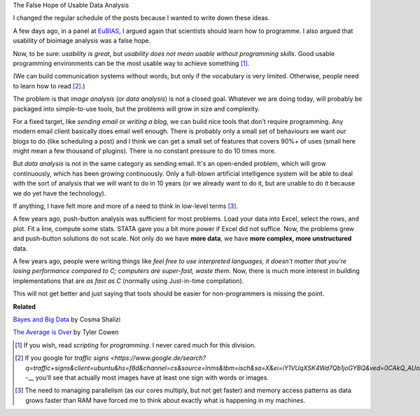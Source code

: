 The False Hope of Usable Data Analysis

I changed the regular schedule of the posts because I wanted to write down
these ideas.

A few days ago, in a panel at `EuBIAS <http://eubias2013.irbbarcelona.org/>`__,
I argued again that scientists should learn how to programme. I also argued
that usability of bioimage analysis was a false hope.

Now, to be sure: *usability is great*, but *usability does not mean usable
without programming skills*. Good usable programming environments can be the
most usable way to achieve something [#]_.

.. image:: road_signs.png

(We can build communication systems without words, but only if the vocabulary
is very limited. Otherwise, people need to learn how to read [#]_.)

The problem is that *image analysis* (or *data analysis*) is not a closed goal.
Whatever we are doing today, will probably be packaged into simple-to-use
tools, but the problems will grow in size and complexity.

For a fixed target, like *sending email* or *writing a blog*, we can build nice
tools that don't require programming. Any modern email client basically does
email well enough. There is probably only a small set of behaviours we want our
blogs to do (like scheduling a post) and I think we can get a small set of
features that covers 90%+ of uses (small here might mean a few thousand of
plugins). There is no constant pressure to do 10 times more.

But *data analysis* is not in the same category as sending email. It's an
open-ended problem, which will grow continuously, which has been growing
continuously. Only a full-blown artificial intelligence system will be able to
deal with the sort of analysis that we will want to do in 10 years (or we
already want to do it, but are unable to do it because we do yet have the
technology).

If anything, I have felt more and more of a need to think in low-level terms
[#]_.

A few years ago, push-button analysis was sufficient for most problems. Load
your data into Excel, select the rows, and plot. Fit a line, compute some
stats. STATA gave you a bit more power if Excel did not suffice.  Now, the
problems grew and push-button solutions do not scale. Not only do we
have **more data**, we have **more complex, more unstructured** data.

A few years ago, people were writing things like *feel free to use
interpreted languages, it doesn't matter that you're losing performance
compared to C; computers are super-fast, waste them*. Now, there is much more
interest in building implementations that are *as fast as C* (normally using
Just-in-time compilation).

This will not get better and just saying that tools should be easier for
non-programmers is missing the point.

**Related**

`Bayes and Big Data
<http://vserver1.cscs.lsa.umich.edu/~crshalizi/weblog/1046.html>`__ by Cosma
Shalizi

`The Average is Over
<http://www.amazon.com/Average-Is-Over-Powering-Stagnation/dp/0525953736>`__ by
Tyler Cowen

.. [#] If you wish, read *scripting* for *programming*. I never cared much for
   this division.

.. [#] If you google for `traffic signs
   <https://www.google.de/search?q=traffic+signs&client=ubuntu&hs=f8d&channel=cs&source=lnms&tbm=isch&sa=X&ei=iY1VUqXSK4Wd7Qb1joGYBQ&ved=0CAkQ_AUoAQ&biw=1103&bih=528&dpr=1`>--__
   you'll see that actually most images have at least one sign with words or
   images.

.. [#] The need to managing parallelism (as our cores multiply, but not get
   faster) and memory access patterns as data grows faster than RAM have forced
   me to think about exactly what is happening in my machines.

